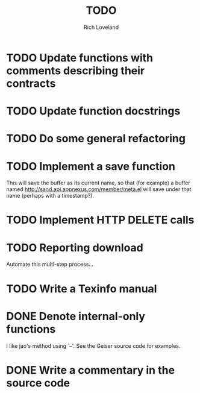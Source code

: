 #+title: TODO
#+author: Rich Loveland
#+email: loveland.richard@gmail.com

* TODO Update functions with comments describing their contracts

* TODO Update function docstrings

* TODO Do some general refactoring

* TODO Implement a save function

  This will save the buffer as its current name, so that (for example)
  a buffer named http://sand.api.appnexus.com/member/meta.el will save
  under that name (perhaps with a timestamp?).

* TODO Implement HTTP DELETE calls

* TODO Reporting download

  Automate this multi-step process...

* TODO Write a Texinfo manual

* DONE Denote internal-only functions

  I like jao's method using `--'. See the Geiser source code for examples.

* DONE Write a commentary in the source code
